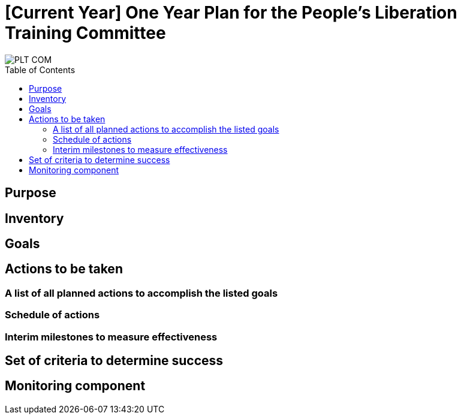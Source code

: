 = [Current Year] One Year Plan for the People's Liberation Training Committee
:toc:
:toc-placement!:

image::https://cdn.discordapp.com/attachments/656005754079150093/685897654424961226/PLT-COM.png[]

toc::[]

== Purpose

// Summary of Goals

// Summary of Actions

== Inventory

// All Relevant Material and Personel on Hand for the Completion of the Plan

// All Relevant Material and Personel Needed for the Completion of the Plan

== Goals

// Realistic goals to be accomplished within the span of one year

== Actions to be taken

=== A list of all planned actions to accomplish the listed goals

// Every action is assigned a portion of resources mentioned in the Inventory section

=== Schedule of actions

// Chronologically ordered list of actions specified in the "Actions to be taken" section

=== Interim milestones to measure effectiveness

// At what point time should certain things be done (e.g. at so and so date the First Aid Committee (CFAC) will have a certain percentage of the "Actions to be taken" done)

== Set of criteria to determine success

// Slightly different than the above in that this section specifically defines what success would mean in reference to the main goals that absolutely need to be accomplished

== Monitoring component

// What committee(s) will be charged with monitoring the progress of the plan. What should they look for, what the reports should detail, and who will review the reports. Lastly, list the provisions for certain scenarios in the progress of the plan, i.e., if the work is exceeding planned goals, new goals will be made, or if the work is not reaching te goals, what measures should be taken to correct this?
